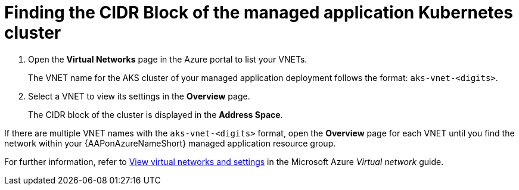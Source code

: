 ////
Base the file name and the ID on the module title. For example:
* file name: con-my-concept-module-a.adoc
* ID: [id="con-my-concept-module-a_{context}"]
* Title: = My concept module A
////

[id="proc-azure-find-cluster-cidr"]

= Finding the CIDR Block of the managed application Kubernetes cluster

. Open the **Virtual Networks** page in the Azure portal to list your VNETs.
+
The VNET name for the AKS cluster of your managed application deployment follows the format: `aks-vnet-<digits>`.
. Select a VNET to view its settings in the **Overview** page.
+
The CIDR block of the cluster is displayed in the **Address Space**.

If there are multiple VNET names with the `aks-vnet-<digits>` format, open the **Overview** page for each VNET until you find the network within your {AAPonAzureNameShort} managed application resource group.

For further information, refer to link:https://docs.microsoft.com/en-us/azure/virtual-network/manage-virtual-network#view-virtual-networks-and-settings[View virtual networks and settings] in the Microsoft Azure _Virtual network_ guide.


